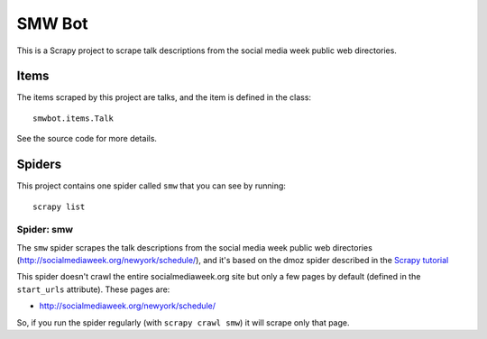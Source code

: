 ======
SMW Bot
======

This is a Scrapy project to scrape talk descriptions from the social media week public web directories.

Items
=====

The items scraped by this project are talks, and the item is defined in the
class::

    smwbot.items.Talk

See the source code for more details.

Spiders
=======

This project contains one spider called ``smw`` that you can see by running::

    scrapy list

Spider: smw
------------

The ``smw`` spider scrapes the talk descriptions from the social media week public web directories (http://socialmediaweek.org/newyork/schedule/), and it's
based on the dmoz spider described in the `Scrapy tutorial`_

This spider doesn't crawl the entire socialmediaweek.org site but only a few pages by default (defined in the ``start_urls`` attribute). These pages are:

* http://socialmediaweek.org/newyork/schedule/

So, if you run the spider regularly (with ``scrapy crawl smw``) it will scrape
only that page.

.. _Scrapy tutorial: http://doc.scrapy.org/en/latest/intro/tutorial.html

